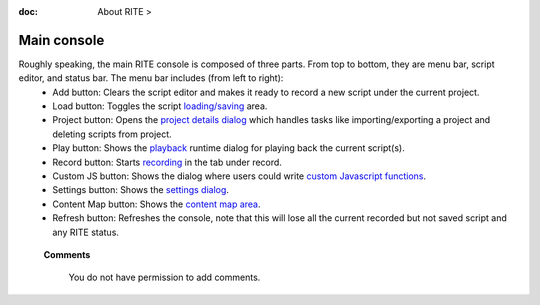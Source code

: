 :doc: About RITE > ‎

Main console
------------

.. image:: /image/image1.png
   :height: 400px
   :width: 250 px

Roughly speaking, the main RITE console is composed of three parts. From top to bottom, they are menu bar, script editor, and status bar. The menu bar includes (from left to right):
 - Add button: Clears the script editor and makes it ready to record a new script under the current project.
 - Load button: Toggles the script `loading/saving`_  area.
 - Project button: Opens the `project details dialog`_ which handles tasks like importing/exporting a project and deleting scripts from project.
 - Play button: Shows the `playback`_ runtime dialog for playing back the current script(s).
 - Record button: Starts `recording`_ in the tab under record.
 - Custom JS button: Shows the dialog where users could write `custom Javascript functions`_.
 - Settings button: Shows the `settings dialog`_.
 - Content Map button: Shows the `content map area`_.
 - Refresh button: Refreshes the console, note that this will lose all the current recorded but not saved script and any RITE status.


.. _loading/saving: save%20and%20load.html

.. _project details dialog: webdriver.html

.. _playback: playback.html

.. _recording: record.html

.. _custom Javascript functions: custom-script.html

.. _settings dialog: settings.html

.. _content map area: content%20map.html



   **Comments**

      You do not have permission to add comments.
